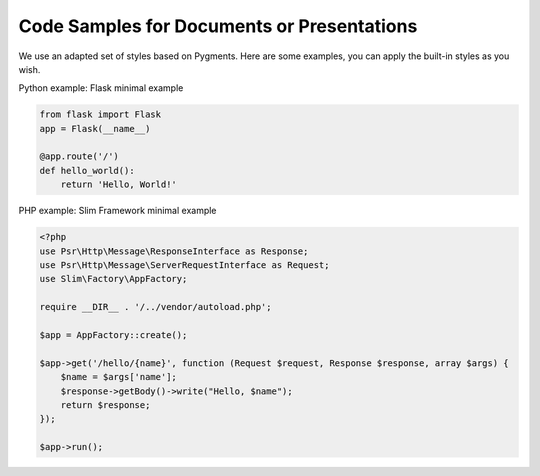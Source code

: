 Code Samples for Documents or Presentations
###########################################

We use an adapted set of styles based on Pygments. Here are some examples, you can apply the built-in styles as you wish.

Python example: Flask minimal example

.. code:: python

    from flask import Flask
    app = Flask(__name__)

    @app.route('/')
    def hello_world():
        return 'Hello, World!'


PHP example: Slim Framework minimal example

.. code:: php

    <?php
    use Psr\Http\Message\ResponseInterface as Response;
    use Psr\Http\Message\ServerRequestInterface as Request;
    use Slim\Factory\AppFactory;

    require __DIR__ . '/../vendor/autoload.php';

    $app = AppFactory::create();

    $app->get('/hello/{name}', function (Request $request, Response $response, array $args) {
        $name = $args['name'];
        $response->getBody()->write("Hello, $name");
        return $response;
    });

    $app->run();
